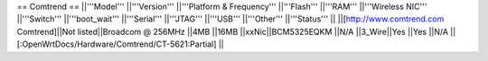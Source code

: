 == Comtrend ==
||'''Model''' ||'''Version''' ||'''Platform & Frequency''' ||'''Flash''' ||'''RAM''' ||'''Wireless NIC''' ||'''Switch''' ||'''boot_wait''' ||'''Serial''' ||'''JTAG''' ||'''USB''' ||'''Other''' ||'''Status''' ||
||[http://www.comtrend.com Comtrend]||Not listed||Broadcom @ 256MHz ||4MB ||16MB ||xxNic||BCM5325EQKM ||N/A ||3_Wire||Yes ||Yes ||N/A ||[:OpenWrtDocs/Hardware/Comtrend/CT-5621:Partial] ||
